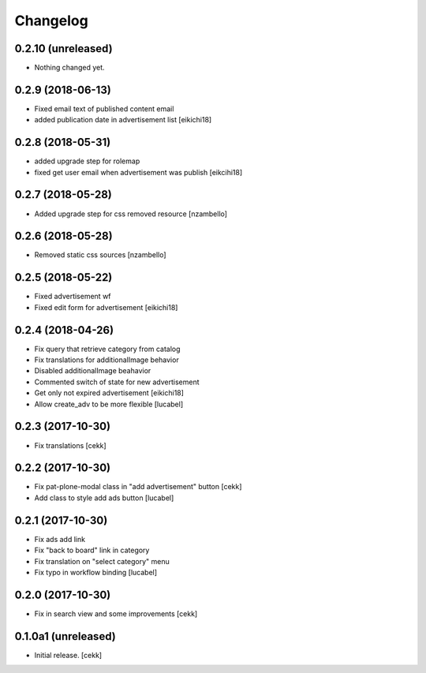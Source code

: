 Changelog
=========


0.2.10 (unreleased)
-------------------

- Nothing changed yet.


0.2.9 (2018-06-13)
------------------

- Fixed email text of published content email
- added publication date in advertisement list
  [eikichi18]


0.2.8 (2018-05-31)
------------------

- added upgrade step for rolemap
- fixed get user email when advertisement was publish
  [eikcihi18]


0.2.7 (2018-05-28)
------------------

- Added upgrade step for css removed resource [nzambello]


0.2.6 (2018-05-28)
------------------

- Removed static css sources [nzambello]


0.2.5 (2018-05-22)
------------------

- Fixed advertisement wf
- Fixed edit form for advertisement
  [eikichi18]


0.2.4 (2018-04-26)
------------------
- Fix query that retrieve category from catalog
- Fix translations for additionalImage behavior
- Disabled additionalImage beahavior
- Commented switch of state for new advertisement
- Get only not expired advertisement
  [eikichi18]
- Allow create_adv to be more flexible
  [lucabel]

0.2.3 (2017-10-30)
------------------

- Fix translations
  [cekk]


0.2.2 (2017-10-30)
------------------

- Fix pat-plone-modal class in "add advertisement" button
  [cekk]
- Add class to style add ads button
  [lucabel]

0.2.1 (2017-10-30)
------------------

- Fix ads add link
- Fix "back to board" link in category
- Fix translation on "select category" menu
- Fix typo in workflow binding
  [lucabel]


0.2.0 (2017-10-30)
------------------

- Fix in search view and some improvements
  [cekk]

0.1.0a1 (unreleased)
--------------------

- Initial release.
  [cekk]
